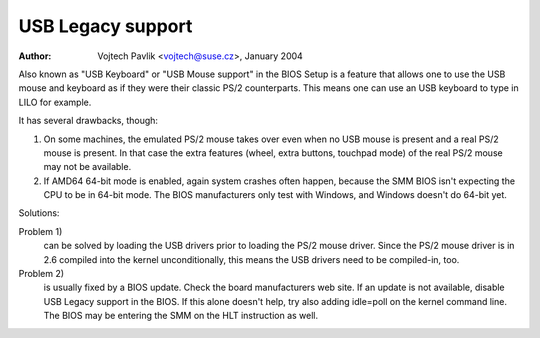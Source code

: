 
.. SPDX-License-Identifier: GPL-2.0

==================
USB Legacy support
==================

:Author: Vojtech Pavlik <vojtech@suse.cz>, January 2004


Also known as "USB Keyboard" or "USB Mouse support" in the BIOS Setup is a
feature that allows one to use the USB mouse and keyboard as if they were
their classic PS/2 counterparts.  This means one can use an USB keyboard to
type in LILO for example.

It has several drawbacks, though:

1) On some machines, the emulated PS/2 mouse takes over even when no USB
   mouse is present and a real PS/2 mouse is present.  In that case the extra
   features (wheel, extra buttons, touchpad mode) of the real PS/2 mouse may
   not be available.

2) If AMD64 64-bit mode is enabled, again system crashes often happen,
   because the SMM BIOS isn't expecting the CPU to be in 64-bit mode.  The
   BIOS manufacturers only test with Windows, and Windows doesn't do 64-bit
   yet.

Solutions:

Problem 1)
  can be solved by loading the USB drivers prior to loading the
  PS/2 mouse driver. Since the PS/2 mouse driver is in 2.6 compiled into
  the kernel unconditionally, this means the USB drivers need to be
  compiled-in, too.

Problem 2)
  is usually fixed by a BIOS update. Check the board
  manufacturers web site. If an update is not available, disable USB
  Legacy support in the BIOS. If this alone doesn't help, try also adding
  idle=poll on the kernel command line. The BIOS may be entering the SMM
  on the HLT instruction as well.
